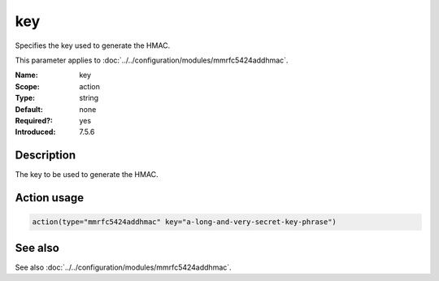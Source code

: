 .. _param-mmrfc5424addhmac-key:
.. _mmrfc5424addhmac.parameter.action.key:

key
===

.. index::
   single: mmrfc5424addhmac; key
   single: key

.. summary-start

Specifies the key used to generate the HMAC.

.. summary-end

This parameter applies to :doc:`../../configuration/modules/mmrfc5424addhmac`.

:Name: key
:Scope: action
:Type: string
:Default: none
:Required?: yes
:Introduced: 7.5.6

Description
-----------
The key to be used to generate the HMAC.

Action usage
------------
.. _param-mmrfc5424addhmac-action-key:
.. _mmrfc5424addhmac.parameter.action.key-usage:

.. code-block:: rsyslog

   action(type="mmrfc5424addhmac" key="a-long-and-very-secret-key-phrase")

See also
--------
See also :doc:`../../configuration/modules/mmrfc5424addhmac`.


